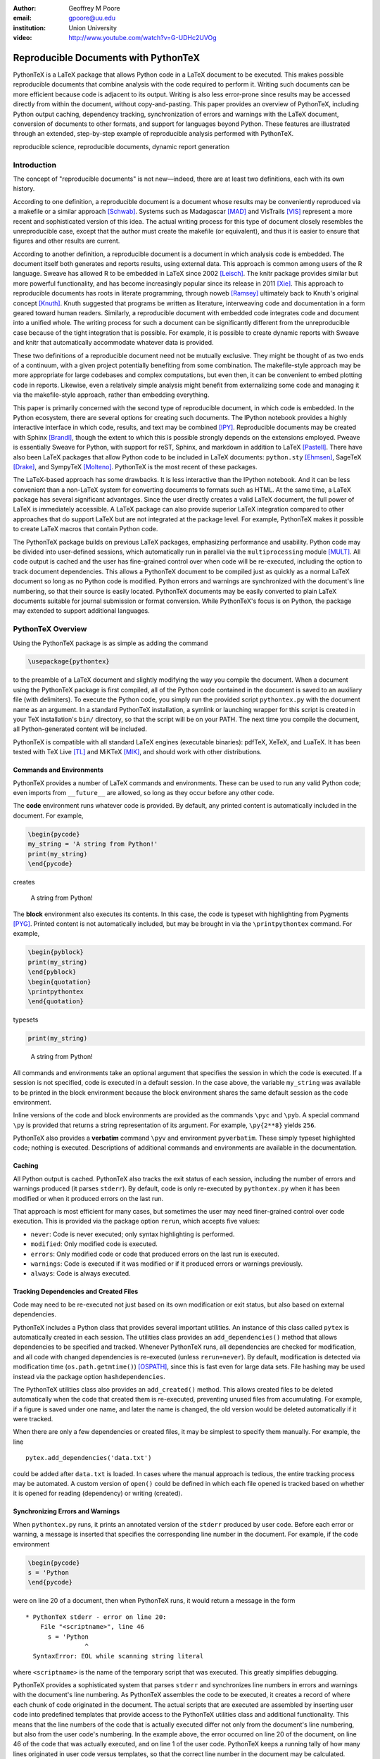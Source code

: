 :author: Geoffrey M Poore
:email: gpoore@uu.edu
:institution: Union University

:video: http://www.youtube.com/watch?v=G-UDHc2UVOg

------------------------------------------------
Reproducible Documents with PythonTeX
------------------------------------------------

.. class:: abstract

   PythonTeX is a LaTeX package that allows Python code in a LaTeX
   document to be executed.  This makes possible reproducible documents that
   combine analysis with the code required to perform it.
   Writing such documents can be more efficient because code is adjacent to
   its output.  Writing is also less error-prone since results may be accessed
   directly from within the document, without copy-and-pasting.  This paper
   provides an overview of PythonTeX, including Python output caching,
   dependency tracking, synchronization of errors and warnings with the LaTeX
   document, conversion of documents to other formats, and support for
   languages beyond Python.  These features are illustrated through an
   extended, step-by-step example of reproducible analysis performed with
   PythonTeX.

.. class:: keywords

   reproducible science, reproducible documents, dynamic report
   generation


Introduction
------------

The concept of "reproducible documents" is not new—indeed, there are at least
two definitions, each with its own history.

According to one definition, a reproducible document is a document whose
results may be conveniently reproduced via a makefile or a similar approach
[Schwab]_.  Systems such as Madagascar [MAD]_ and VisTrails [VIS]_ represent
a more recent and sophisticated version of this idea.  The actual writing
process for this type of document closely resembles the unreproducible case,
except that the author must create the makefile (or equivalent), and thus
it is easier to ensure that figures and other results are current.

According to another definition, a reproducible document is a document
in which analysis code is embedded. The document itself both generates
and reports results, using external data. This approach is common among
users of the R language. Sweave has allowed R to be embedded in LaTeX
since 2002 [Leisch]_. The knitr package provides similar but more
powerful functionality, and has become increasingly popular since its
release in 2011 [Xie]_. This approach to reproducible documents has
roots in literate programming, through noweb [Ramsey]_ ultimately back
to Knuth's original concept [Knuth]_.  Knuth suggested that programs be
written as literature, interweaving code and documentation in a form geared
toward human readers.  Similarly, a reproducible document with embedded
code integrates code and document into a unified whole.  The writing
process for such a document can be significantly different from the
unreproducible case because of the tight integration that is possible.
For example, it is possible to create dynamic reports with Sweave and
knitr that automatically accommodate whatever data is provided.

These two definitions of a reproducible document need not be mutually
exclusive. They might be thought of as two ends of a continuum, with a
given project potentially benefiting from some combination. The
makefile-style approach may be more appropriate for large codebases and
complex computations, but even then, it can be convenient to embed
plotting code in reports. Likewise, even a relatively simple analysis
might benefit from externalizing some code and managing it via the
makefile-style approach, rather than embedding everything.

This paper is primarily concerned with the second type of reproducible
document, in which code is embedded.  In the Python ecosystem, there are
several options for creating such documents.  The IPython notebook provides
a highly interactive interface in which code, results, and text may be
combined [IPY]_.  Reproducible documents may be created with Sphinx
[Brandl]_, though the extent to which this is possible strongly depends on
the extensions employed.  Pweave is essentially Sweave for Python, with
support for reST, Sphinx, and markdown in addition to LaTeX
[Pastell]_.  There have also been LaTeX packages that allow Python
code to be included in LaTeX documents:
``python.sty`` [Ehmsen]_, SageTeX [Drake]_, and SympyTeX [Molteno]_.
PythonTeX is the most recent of these packages.

The LaTeX-based approach has some drawbacks.  It is less interactive than
the IPython notebook.  And it can be less convenient than a non-LaTeX
system for converting documents to formats such as HTML.  At the same time,
a LaTeX package has several significant advantages.  Since the user
directly creates a valid LaTeX document, the full power of LaTeX is
immediately accessible.  A LaTeX package can also provide superior
LaTeX integration compared to other approaches that do support LaTeX but are
not integrated at the package level.  For example, PythonTeX makes it
possible to create LaTeX macros that contain Python code.

The PythonTeX package builds on previous LaTeX packages, emphasizing
performance and usability. Python code may be divided into user-defined
sessions, which automatically run in parallel via the
``multiprocessing`` module [MULT]_. All code output is cached and the
user has fine-grained control over when code will be re-executed,
including the option to track document dependencies. This allows a
PythonTeX document to be compiled just as quickly as a normal LaTeX
document so long as no Python code is modified. Python errors and
warnings are synchronized with the document's line numbering, so that
their source is easily located. PythonTeX documents may be easily
converted to plain LaTeX documents suitable for journal submission or
format conversion. While PythonTeX's focus is on Python, the package may
extended to support additional languages.




PythonTeX Overview
------------------

Using the PythonTeX package is as simple as adding the command

.. code-block:: latex

    \usepackage{pythontex}

to the preamble of a LaTeX document and slightly modifying the way you
compile the document. When a document using the PythonTeX package is
first compiled, all of the Python code contained in the document is saved
to an auxiliary file (with delimiters). To execute the Python code,
you simply run the provided script ``pythontex.py`` with the document name as
an argument. In a standard PythonTeX installation, a symlink or launching
wrapper for this script is created in your TeX installation's ``bin/``
directory, so that the script will be on your PATH. The next time you
compile the document, all Python-generated content will be included.

PythonTeX is compatible with all standard LaTeX engines (executable binaries):
pdfTeX, XeTeX, and LuaTeX.  It has been tested with TeX Live [TL]_ and
MiKTeX [MIK]_, and should work with other distributions.



Commands and Environments
=========================

PythonTeX provides a number of LaTeX commands and environments. These can be
used to run any valid Python code; even imports from ``__future__`` are
allowed, so long as they occur before any other code.

The **code** environment runs whatever code is provided. By default, any
printed content is automatically included in the document. For example,

.. code-block:: python

    \begin{pycode}
    my_string = 'A string from Python!'
    print(my_string)
    \end{pycode}

creates

    A string from Python!

The **block** environment also executes its contents. In this case, the
code is typeset with highlighting from Pygments [PYG]_. Printed content
is not automatically included, but may be brought in via the
``\printpythontex`` command. For example,

.. code-block:: python

    \begin{pyblock}
    print(my_string)
    \end{pyblock}
    \begin{quotation}
    \printpythontex
    \end{quotation}

typesets

.. code-block:: python

    print(my_string)

..

    A string from Python!

All commands and environments take an optional argument that specifies
the session in which the code is executed. If a session is not
specified, code is executed in a default session. In the case above, the
variable ``my_string`` was available to be printed in the block
environment because the block environment shares the same default
session as the code environment.

Inline versions of the code and block environments are provided as the
commands ``\pyc`` and ``\pyb``. A special command ``\py`` is provided
that returns a string representation of its argument. For example,
``\py{2**8}`` yields ``256``.

PythonTeX also provides a **verbatim** command ``\pyv`` and environment
``pyverbatim``.  These simply typeset highlighted code; nothing is executed.
Descriptions of additional commands and environments are available in the
documentation.


Caching
=======

All Python output is cached.  PythonTeX also tracks the exit status of each
session, including the number of errors and warnings produced (it parses
``stderr``).  By default, code is only re-executed by ``pythontex.py`` when
it has been modified or when it produced errors on the last run.

That approach is most efficient for many cases, but sometimes the user may
need finer-grained control over code execution. This is provided via the
package option ``rerun``, which accepts five values:

-  ``never``: Code is never executed; only syntax highlighting is
   performed.

-  ``modified``: Only modified code is executed.

-  ``errors``: Only modified code or code that produced errors on the
   last run is executed.

-  ``warnings``: Code is executed if it was modified or if it produced
   errors or warnings previously.

-  ``always``: Code is always executed.


Tracking Dependencies and Created Files
=======================================

Code may need to be re-executed not just based on its own modification
or exit status, but also based on external dependencies.

PythonTeX includes a Python class that provides several important
utilities. An instance of this class called ``pytex`` is automatically
created in each session. The utilities class provides an
``add_dependencies()`` method that allows dependencies to be specified
and tracked. Whenever PythonTeX runs, all dependencies are checked for
modification, and all code with changed dependencies is re-executed
(unless ``rerun=never``). By default, modification is detected via
modification time (``os.path.getmtime()``) [OSPATH]_, since this is fast
even for large data sets. File hashing may be used instead via the
package option ``hashdependencies``.

The PythonTeX utilities class also provides an ``add_created()`` method.
This allows created files to be deleted automatically when the code that
created them is re-executed, preventing unused files from accumulating. For
example, if a figure is saved under one name, and later the name is changed,
the old version would be deleted automatically if it were tracked.

When there are only a few dependencies or created files, it may be simplest
to specify them manually.  For example, the line

::

    pytex.add_dependencies('data.txt')

could be added after ``data.txt`` is loaded.  In cases where the manual
approach is tedious, the entire tracking process may be automated.  A custom
version of ``open()`` could be defined in which each file opened is tracked
based on whether it is opened for reading (dependency) or writing (created).



Synchronizing Errors and Warnings
=================================

When ``pythontex.py`` runs, it prints an annotated version of the ``stderr``
produced by user code.  Before each error or warning, a message is inserted
that specifies the corresponding line number in the document.  For example,
if the code environment

.. code-block:: python

   \begin{pycode}
   s = 'Python
   \end{pycode}

were on line 20 of a document, then when PythonTeX runs, it would return
a message in the form

::

   * PythonTeX stderr - error on line 20:
       File "<scriptname>", line 46
         s = 'Python
                   ^
     SyntaxError: EOL while scanning string literal

where ``<scriptname>`` is the name of the temporary script that was
executed.  This greatly simplifies debugging.

PythonTeX provides a sophisticated system that parses ``stderr`` and
synchronizes line numbers in errors and warnings with the document's
line numbering. As PythonTeX assembles the code to be executed, it
creates a record of where each chunk of code originated in the document.
The actual scripts that are executed are assembled by inserting user code
into predefined templates that
provide access to the PythonTeX utilities class and additional
functionality. This means that the line numbers of the code that is
actually executed differ not only from the document's line numbering,
but also from the user code's numbering. In the example above, the error
occurred on line 20 of the document, on line 46 of the code that was
actually executed, and on line 1 of the user code. PythonTeX keeps a
running tally of how many lines originated in user code versus
templates, so that the correct line number in the document may be
calculated.

In some cases, errors or warnings may only reference a line number in the
file in which they occur.  For example, if ``warnings.warn()`` [WAR]_ is used
in an imported module, a line number in the module will be referenced,
but a line number in the code that imported the module will not.  The
previous approach to synchronization fails.  To deal with this
scenario, PythonTeX writes delimiters to ``stderr`` before each command and
environment.  This allows messages that do not reference a line number in
the user's code to be tracked back to a single command or environment
in the document.


Converting PythonTeX Documents
==============================

One disadvantage of a reproducible document created with PythonTeX is that it
mixes plain LaTeX with Python code. Many publishers will not accept
documents that require specialized packages. In addition, some format
converters for LaTeX documents only support a subset of LaTeX
commands—so PythonTeX support is not an option.

To address these issues, PythonTeX includes a ``depythontex`` utility.
It creates a version of a document in which all Python code has been
replaced by its output.  There is no way to tell that the converted document
ever used PythonTeX.  Typically, the converted document is a perfect copy
of the original, though occasionally spacing may be slightly different
based on the user's choice of ``depythontex`` options.  A few features are
especially noteworthy.

* Any Python-generated figures that were included in the original document
  will be included in the converted document; the converted document still
  checks the same paths for figures.  It is possible to configure
  PythonTeX so that figures created by matplotlib [MPL]_ and other plotting
  libraries are automatically included in the document, without the user
  needing to enter an ``\includegraphics`` command.  (Additional details are
  provided in the documentation.)  Even in these cases, figures are correctly
  included in the converted document.
* Any code highlighted by PythonTeX in the original version can also be
  highlighted in the ``depythontex`` version.  Highlighted code can be
  converted into the format of the ``listings`` [LST]_, ``minted`` [MINT]_,
  or ``fancyvrb`` [FV]_ packages for LaTeX.  Line numbering and syntax
  highlighting are preserved if the target package supports them.



When Python Is Not Enough
=========================

While PythonTeX is focused on providing Python-LaTeX integration, most
of the LaTeX interface is language-agnostic. In many cases, adding
support for an additional language is as simple as providing two
templates and creating a new instance of a Python class that defines
languages. For example, support for Ruby has just been added to
PythonTeX. This required two Ruby templates and a few lines of
Python—only about 70 lines of code total. Most of the Ruby code simply
implements a Ruby version of the PythonTeX utilities class, which manages
dependencies, created files, and LaTeX integration. Part of this process
also involved specifying the format of Ruby errors, warnings, and
associated line numbers, so that Ruby errors and warnings can be synchronized
with the document.

Support for additional languages will be added in the near future.



Case Study: Average Temperatures in Austin, TX
----------------------------------------------

The remainder of this paper illustrates the application of PythonTeX through
a reproducible analysis of average temperatures in Austin, TX. I will
calculate monthly average high temperatures in 2012 at the
Austin-Bergstrom International Airport from daily highs. In addition to
demonstrating the basic features of PythonTeX, this example shows how
performance may be optimized and how the final document may be converted
to other formats.


Data Set
========

Daily high temperatures for 2012 at the Austin-Bergstrom International
Airport were downloaded from the National Oceanic and Atmospheric
Administration (NOAA)’s National Climatic Data Center [NCDC]_. The data
center’s website provides a data search page. Setting the zip code to
78719 and selecting “Daily CHCND” accesses daily data at the airport.
Maximum temperature TMAX was selected under the “Air temperature”
category of daily data, and the data were downloaded in comma-separated
values (CSV) format. The CSV file contained three columns: station name
(the airport station’s code), date (ISO 8601), and TMAX (temperature
in tenths of a degree Celsius). The first three lines of the file are
shown below:

::

    STATION,DATE,TMAX
    GHCND:USW00013904,20120101,172
    GHCND:USW00013904,20120102,156

Since the temperatures are in tenths of a degree Celsius, the 172 in the
second line is 17.2 degrees Celsius.


Document Setup
==============

I will use the same IEEEtran document class used by the SciPy
proceedings, with a minimal preamble. All Python sessions involved in the
analysis should have access to the ``pickle`` module [PKL]_ and to lists of
the names of the months. PythonTeX provides a ``pythontexcustomcode``
environment that is used to add code to all sessions of a given type.
I use that environment to add the ``pickle`` import and the lists to all
sessions for the ``py`` family of commands and environments (``pycode``,
``pyblock``, ``\pyc``, ``\pyb``, ``\py``, etc.).

.. code-block:: python

    \documentclass[compsoc]{IEEEtran}
    \usepackage{graphicx}
    \usepackage{pythontex}

    \begin{pythontexcustomcode}{py}
    import pickle
    months = ['January', 'February', 'March', 'April',
              'May', 'June', 'July', 'August',
              'September', 'October', 'November',
              'December']
    months_abbr = [m[:3] for m in months]
    \end{pythontexcustomcode}

::

    \title{Monthly Average Highs in Austin,
        TX for 2012}
    \author{Geoffrey M. Poore}
    \date{May 18, 2013}

    \begin{document}

    \maketitle


Loading Data and Tracking Dependencies
======================================

The first step in the analysis is loading the data. Since the data set
is relatively small (daily values for one year) and in a simple format
(CSV), it may be completely loaded into memory with the built-in
``open()`` function.

.. code-block:: python

    \subsection*{Load the data}

    \begin{pyblock}[calc]
    data_file = '../austin_tmax.csv'
    f = open(data_file)
    pytex.add_dependencies(data_file)
    raw_data = f.readlines()
    f.close()
    \end{pyblock}

Notice the optional argument ``calc`` for the ``pyblock`` environment. I
am creating a session ``calc`` in which I will calculate the monthly
average highs. Later, I will save the final results of the calculations,
so that they will be available to other sessions for plotting and
further analysis. In this simple example, dividing the tasks among
multiple sessions provides little if any performance benefit. But if I
were working with a larger data set and/or more intensive calculations, it
could be very useful to separate such calculations from the plotting and
final analysis. That way, the calculations will only be performed when
the data set or calculation code is modified.

The data file ``austin_tmax.csv`` is located in my document’s root
directory. Since the PythonTeX working directory is by default a
PythonTeX directory created within the document directory, I have to
specify a relative path to the data file. I could have set the working
directory to be the document directory instead, via
``\setpythontexworkingdir{.}``. But this way all saved files will be
isolated in the PythonTeX directory unless a path is specified, keeping
the document directory cleaner.

The data file ``austin_tmax.csv`` is now a dependency of the analysis.
The analysis should be rerun in the event the data file is modified, for
example, if a better data set is obtained. Since this is a relatively
simple example, I add the dependency manually via
``add_dependencies()``, rather than creating a custom version of
``open()`` that tracks dependencies and created files automatically.


Data Processing
===============

Now that the data are loaded, they may be processed.  The first row of data is
a header, so it is ignored.  The temperature readings are sorted into lists by
month.  Temperatures are converted from tenths of a degree Celsius to degrees
Celsius.  Finally, the averages are calculated and saved.  The processed data
file is added to the list of created files that are tracked, so that it is
deleted whenever the code is run again.  This ensures that renaming the file
wouldn't leave old versions that could cause confusion.

.. code-block:: python

    \subsection*{Process the data}

    \begin{pyblock}[calc]
    monthly_data = [[] for x in range(0, 12)]
    for line in raw_data[1:]:
        date, temp = line.split(',')[1:]
        index = int(date[4:-2]) - 1
        temp = int(temp)/10
        monthly_data[index].append(temp)

    ave_tmax = [sum(t)/len(t) for t in
                monthly_data]

    f = open('ave_tmax.pkl', 'wb')
    pytex.add_created('ave_tmax.pkl')
    pickle.dump(ave_tmax, f)
    f.close()
    \end{pyblock}


Plotting
========

Once the calculations are finished, it is time to plot the results. This
is performed in a new session. Notice that ``pickle`` and the list of
months are already available since they were added to all sessions via
``pythontexcustomcode``. As before, dependencies and created files are
specified. In this particular case, I have also matched the fonts in the
plot to the document’s fonts.

.. code-block:: python

    \subsection*{Plot average monthly TMAX}

    \begin{pyblock}[plot]
    from matplotlib import pyplot as plt
    from matplotlib import rc

    rc('text', usetex=True)
    rc('font', family='serif',
       serif='Times', size=10)

    f = open('ave_tmax.pkl', 'rb')
    pytex.add_dependencies('ave_tmax.pkl')
    ave_tmax = pickle.load(f)
    f.close()

    fig = plt.figure(figsize=(3,2))
    plt.plot(ave_tmax)
    ax = fig.add_subplot(111)
    ax.set_xticks(range(0,11,2))
    labels = [months_abbr[x]
              for x in range(0,11,2)]
    ax.set_xticklabels(labels)
    plt.title('Monthly Average Highs')
    plt.xlabel('Month')
    plt.ylabel('Average high (Celsius)')
    plt.xlim(0, 11)
    plt.ylim(16, 39)
    plt.savefig('ave_tmax.pdf',
                bbox_inches='tight')
    pytex.add_created('ave_tmax.pdf')
    \end{pyblock}

::

    \includegraphics[width=3in]{ave_tmax.pdf}


Summary of Results
==================

It might be nice to add a summary of the results. In this case, I simply add
a sentence giving the maximum monthly average temperature and the month
in which it occurred. Notice the way in which Python content is
interwoven with the text. If a data set for a different year were used,
the sentence would update automatically.

.. code-block:: python

    \subsection*{Summary}

    \begin{pyblock}[summary]
    f = open('ave_tmax.pkl', 'rb')
    pytex.add_dependencies('ave_tmax.pkl')
    ave_tmax = pickle.load(f)
    f.close()

    tmax = max(ave_tmax)
    tmax_month = months[ave_tmax.index(tmax)]
    \end{pyblock}

    The largest monthly average high was
    \py[summary]{round(tmax, 1)} degrees
    Celsius, in \py[summary]{tmax_month}.

    \end{document}


Output and Conversion
=====================

I compile the document to PDF by running ``pdflatex``, then
``pythontex.py``, and finally ``pdflatex`` on the file.  The output is shown
in Figure :ref:`case-study`.

To compile this particular document, I have to run ``pythontex.py`` twice in a
row. The first run creates the saved data in ``ave_tmax.pkl``. The
second run gives the ``plot`` and ``summary`` sessions access to the
saved data. Since all sessions are executed in parallel, there is no
guarantee that the data file will be created before the ``plot`` and
``summary`` sessions try to access it. If the data file does not exist, these
sessions produce errors during the first run and are automatically
re-executed during the second run.


.. latex::
   :usepackage: caption,float,graphicx

   % If no figures are created using ReST, then some packages needed for
   % figures are not included in the .tex output.  I'm adding those back
   % here.  The latex directive doesn't support package options.
   % The commands below do the equivalent of [font={small,it},labelfont=bf]
   % for the caption package, following the caption documentation.
   % These commands set the caption font options.

   \renewcommand{\captionfont}{\itshape}
   \renewcommand{\captionsize}{\small}
   \renewcommand{\captionlabelfont}{\bfseries}


.. latex::

   \begin{figure*}
   \centering
   \fbox{\includegraphics[scale=0.8]{casestudy.pdf}}
   \caption{The PDF version of the temperature case study.}
   \label{case-study}
   \end{figure*}

The analysis is complete at this point if a PDF is all that is desired.
But perhaps the analysis should also be posted online in HTML format. A
number of LaTeX-to-HTML converters exist, including TeX4ht [TEX4HT]_,
HEVEA [HEVEA]_, and Pandoc [PAN]_. I will use Pandoc in this
example since the document has a simple structure that Pandoc fully
supports. A different converter might be more appropriate for a
more complex document.

Since Pandoc only supports a basic subset of LaTeX, it is not aware of the
PythonTeX commands and environments and cannot convert the document in its
current form.  This is where the ``depythontex`` utility is needed.
To use ``depythontex``, I modify the case study document by adding the
``depythontex`` option when the PythonTeX package is loaded:

.. code-block:: latex

    \usepackage[depythontex]{pythontex}

I also edit the document so that the figure is saved as a PNG rather
than a PDF, so that it may be included in a webpage. Next, I compile the
document with LaTeX, run the PythonTeX script, and compile again. This
creates an auxiliary file that ``depythontex`` needs. Then I run
``depythontex`` on the case study document:

::

    depythontex casestudy.tex --listing=minted


This creates a file ``depythontex_casestudy.tex`` in which all PythonTeX
commands and environments have been replaced by their output. The
``depythontex`` utility provides a ``--listing`` option that determines
how PythonTeX code listings are translated. In this case, I am having
them translated into the syntax of the ``minted`` package [MINT]_,
since Pandoc can interpret ``minted`` syntax. Next, I run Pandoc on the
``depythontex`` output:

::

    pandoc --standalone depythontex_casestudy.tex
        -o casestudy.html

Together, ``casestudy.html`` and ``ave_tmax.png`` provide an HTML
version of ``casestudy.tex``, including syntax highlighting (Figure
:ref:`case-study-html`).

.. latex::

   \begin{figure}
   \centering
   \fbox{\includegraphics{casestudyhtml.png}}
   \caption{A screenshot of part of the HTML version of the case study.}
   \label{case-study-html}
   \end{figure}



Conclusion
----------

PythonTeX provides an efficient, user-friendly system for creating
reproducible documents with Python and LaTeX.  Since code output is
cached and user-defined sessions run in parallel, document compile times
are minimized.  Errors and warnings are synchronized with the document's line
numbering so that debugging is simple.  Because PythonTeX documents can be
converted to plain LaTeX documents, the system is suitable for writing
journal papers and documents that must be converted to other formats.

Most of the key elements planned for PythonTeX are already in place, but
several significant enhancements are coming in the future.  Support for
additional languages will be added soon.  Better support for macro
programming with PythonTeX that mixes Python and LaTeX code is also under
development.  Several usability enhancements are in preparation, including
the option to automatically include ``stderr`` in the document, next to its
source, as an aid in debugging.

PythonTeX is under active development and provides many features not
discussed here. Additional information and the latest release are
available at https://github.com/gpoore/pythontex.



References
----------

.. [Schwab] M. Schwab, M. Karrenbach, and J. Claerbout.
            *Making scientific computations reproducible*.
            Computing in Science \& Engineering, 2(6):61-67, Nov/Dec 2000.

.. [MAD] Madagascar.  http://www.ahay.org/.

.. [VIS] VisTrails.  http://www.vistrails.org/.

.. [Leisch] F. Leisch. *Sweave: Dynamic generation of statistical reports
            using literate data analysis*, in Wolfgang Härdle and Bernd Rönz,
            editors, Compstat 2002 - Proceedings in Computational Statistics,
            pages 575-580. Physica Verlag, Heidelberg, 2002. ISBN
            3-7908-1517-9. http://www.statistik.lmu.de/~leisch/Sweave/.

.. [Xie] Y. Xie.  "knitr:  Elegant, flexible and fast dynamic report
         generation with R." http://yihui.name/knitr/.

.. [Ramsey] N. Ramsey. *Literate programming simplified*. IEEE Software,
            11(5):97-105, September 1994.  http://www.cs.tufts.edu/~nr/noweb/.

.. [Knuth] D. E. Knuth. *Literate Programming*. CSLI Lecture Notes, no. 27.
           Stanford, California: Center for the Study of Language and
           Information, 1992.

.. [Brandl] G. Brandl. "SPHINX: Python Documentation Generator."
            http://sphinx-doc.org/.

.. [Pastell] M. Pastell. "Pweave - reports from data with Python."
             http://mpastell.com/pweave/.

.. [IPY] The IPython development team. "The IPython Notebook."
         http://ipython.org/notebook.html.

.. [Ehmsen] M. R. Ehmsen.  "Python in LaTeX."
            http://www.ctan.org/pkg/python.

.. [Drake] D. Drake. "The SageTeX package."
           https://bitbucket.org/ddrake/sagetex/.

.. [Molteno] T. Molteno. "The sympytex package."
             https://github.com/tmolteno/SympyTeX/.

.. [MULT] Python Software Foundation. "``multiprocessing`` — Process-based
          'threading' interface."
          http://docs.python.org/2/library/multiprocessing.html.

.. [TL] TeX Live.  http://www.tug.org/texlive/.

.. [MIK] MiKTeX. http://www.miktex.org/.

.. [WAR] Python Software Foundation. "``warnings`` — Warning control."
         http://docs.python.org/2/library/warnings.html.

.. [PYG] The Pocoo Team. "Pygments: Python Syntax Highlighter."
         http://pygments.org/.

.. [MPL] J. D. Hunter. *Matplotlib: A 2D Graphics Environment*, in Computing
         in Science & Engineering, Vol. 9, No. 3. (2007), pp. 90-95.
         http://matplotlib.org/.

.. [LST] C. Heinz and B. Moses.  "The Listings Package."
         http://www.ctan.org/tex-archive/macros/latex/contrib/listings/.

.. [FV] T. Van Zandt, D. Girou, S. Rahtz, and H. Voß.  "The 'fancyvrb'
        package:  Fancy Verbatims in LaTeX." http://www.ctan.org/pkg/fancyvrb.

.. [NCDC] National Climatic Data Center.  http://www.ncdc.noaa.gov.

.. [PKL] Python Software Foundation. "``pickle`` — Python object
         serialization."  http://docs.python.org/2/library/pickle.html.

.. [OSPATH] Python Software Foundation.  "``os.path`` — Common pathname
            manipulations."  http://docs.python.org/2/library/os.path.html.

.. [TEX4HT] TeX User's Group.
            http://www.tug.org/applications/tex4ht/.

.. [HEVEA] L. Maranget. "HEVEA."
           http://hevea.inria.fr/.

.. [PAN] J. MacFarlane.  "Pandoc: a universal document converter."
         http://johnmacfarlane.net/pandoc/.

.. [MINT] K. Rudolph.  "The minted package: Highlighted source code in LaTeX."
          https://code.google.com/p/minted/.
